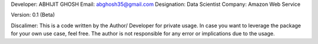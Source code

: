 Developer: ABHIJIT GHOSH
Email: abghosh35@gmail.com
Designation: Data Scientist
Company: Amazon Web Service

Version: 0.1 (Beta)

Discalimer:
This is a code written by the Author/ Developer for private usage. In case you want to leverage the package for your own use case, feel free. 
The author is not responsible for any error or implications due to the usage.

